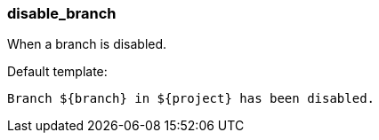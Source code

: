 [[event-disable_branch]]
=== disable_branch

When a branch is disabled.

Default template:

[source]
----
Branch ${branch} in ${project} has been disabled.
----

